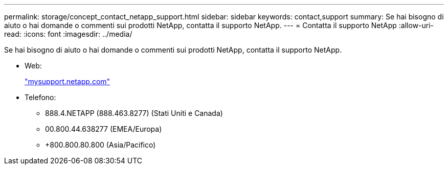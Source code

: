 ---
permalink: storage/concept_contact_netapp_support.html 
sidebar: sidebar 
keywords: contact,support 
summary: Se hai bisogno di aiuto o hai domande o commenti sui prodotti NetApp, contatta il supporto NetApp. 
---
= Contatta il supporto NetApp
:allow-uri-read: 
:icons: font
:imagesdir: ../media/


[role="lead"]
Se hai bisogno di aiuto o hai domande o commenti sui prodotti NetApp, contatta il supporto NetApp.

* Web:
+
http://mysupport.netapp.com["mysupport.netapp.com"]

* Telefono:
+
** 888.4.NETAPP (888.463.8277) (Stati Uniti e Canada)
** 00.800.44.638277 (EMEA/Europa)
** +800.800.80.800 (Asia/Pacifico)



